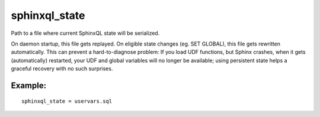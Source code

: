 sphinxql\_state
~~~~~~~~~~~~~~~

Path to a file where current SphinxQL state will be serialized.

On daemon startup, this file gets replayed. On eligible state changes
(eg. SET GLOBAL), this file gets rewritten automatically. This can
prevent a hard-to-diagnose problem: If you load UDF functions, but
Sphinx crashes, when it gets (automatically) restarted, your UDF and
global variables will no longer be available; using persistent state
helps a graceful recovery with no such surprises.

Example:
^^^^^^^^

::


    sphinxql_state = uservars.sql

